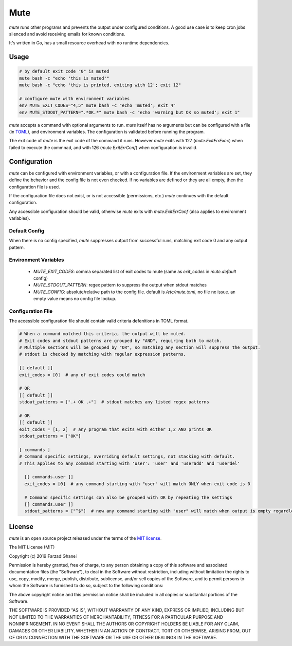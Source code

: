 ****
Mute
****

.. image:: https://travis-ci.org/farzadghanei/mute.svg?branch=master
    :target: https://travis-ci.org/farzadghanei/mute


`mute` runs other programs and prevents the output under configured
conditions. A good use case is to keep cron jobs silenced and avoid receiving
emails for known conditions.

It's written in Go, has a small resource overhead with no runtime dependencies.


Usage
-----

.. code-block::

    # by default exit code "0" is muted
    mute bash -c "echo 'this is muted'"
    mute bash -c "echo 'this is printed, exiting with 12'; exit 12"

    # configure mute with environment variables
    env MUTE_EXIT_CODES="4,5" mute bash -c "echo 'muted'; exit 4"
    env MUTE_STDOUT_PATTERN=".*OK.*" mute bash -c "echo 'warning but OK so muted'; exit 1"

`mute` accepts a command with optional arguments to run. `mute` itself
has no arguments but can be configured with a file (in `TOML <https://github.com/toml-lang/toml>`_),
and environment variables. The configuration is validated before running the program.

The exit code of `mute` is the exit code of the command it runs.
However `mute` exits with 127 (`mute.ExitErrExec`) when failed to execute the commnad,
and with 126 (`mute.ExitErrConf`) when configuration is invalid.


Configuration
-------------

`mute` can be configured with environment variables, or with a configuration file.
If the environment variables are set, they define the behavior and
the config file is not even checked. If no variables are defined or they are all empty,
then the configuration file is used.

If the configuration file does not exist, or is not accessible (permissions, etc.)
`mute` continues with the default configuration.

Any accessible configuration should be valid, otherwise `mute` exits with `mute.ExitErrConf`
(also applies to environment variables).


Default Config
==============
When there is no config specified, `mute` suppresses output from successful runs, matching
exit code 0 and any output pattern.


Environment Variables
=====================


 * `MUTE_EXIT_CODES`: comma separated list of exit codes to mute (same as `exit_codes` in `mute.default` config)
 * `MUTE_STDOUT_PATTERN`: regex pattern to suppress the output when stdout matches
 * `MUTE_CONFIG`: absolute/relative path to the config file. default is `/etc/mute.toml`, no file no issue.
   an empty value means no config file lookup.


Configuration File
===================

The accessible configuration file should contain valid criteria defenitions in TOML format.


.. code-block::

    # When a command matched this criteria, the output will be muted.
    # Exit codes and stdout patterns are grouped by "AND", requiring both to match.
    # Multiple sections will be grouped by "OR", so matching any section will suppress the output.
    # stdout is checked by matching with regular expression patterns.

    [[ default ]]
    exit_codes = [0]  # any of exit codes could match

    # OR
    [[ default ]]
    stdout_patterns = [".+ OK .+"]  # stdout matches any listed regex patterns

    # OR
    [[ default ]]
    exit_codes = [1, 2]  # any program that exits with either 1,2 AND prints OK
    stdout_patterns = ["OK"]

    [ commands ]
    # Command specific settings, overriding default settings, not stacking with default.
    # This applies to any command starting with 'user': 'user' and 'useradd' and 'userdel'

      [[ commands.user ]]
      exit_codes = [0]  # any command starting with "user" will match ONLY when exit code is 0

      # Command specific settings can also be grouped with OR by repeating the settings
      [[ commands.user ]]
      stdout_patterns = ["^$"]  # now any command starting with "user" will match when output is empty regardless of exit code



License
-------

`mute` is an open source project released under the terms of the `MIT license <https://opensource.org/licenses/MIT>`_.

The MIT License (MIT)

Copyright (c) 2019 Farzad Ghanei

Permission is hereby granted, free of charge, to any person obtaining a copy
of this software and associated documentation files (the "Software"), to deal
in the Software without restriction, including without limitation the rights
to use, copy, modify, merge, publish, distribute, sublicense, and/or sell
copies of the Software, and to permit persons to whom the Software is
furnished to do so, subject to the following conditions:

The above copyright notice and this permission notice shall be included in all
copies or substantial portions of the Software.

THE SOFTWARE IS PROVIDED "AS IS", WITHOUT WARRANTY OF ANY KIND, EXPRESS OR
IMPLIED, INCLUDING BUT NOT LIMITED TO THE WARRANTIES OF MERCHANTABILITY,
FITNESS FOR A PARTICULAR PURPOSE AND NONINFRINGEMENT. IN NO EVENT SHALL THE
AUTHORS OR COPYRIGHT HOLDERS BE LIABLE FOR ANY CLAIM, DAMAGES OR OTHER
LIABILITY, WHETHER IN AN ACTION OF CONTRACT, TORT OR OTHERWISE, ARISING FROM,
OUT OF OR IN CONNECTION WITH THE SOFTWARE OR THE USE OR OTHER DEALINGS IN THE
SOFTWARE.
